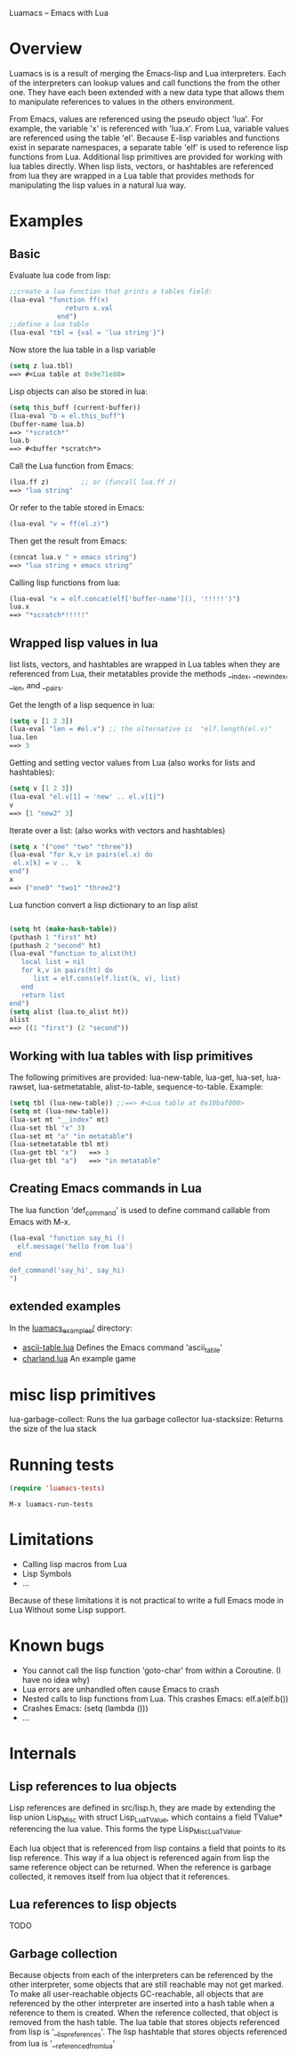 Luamacs -- Emacs with Lua

* Overview
Luamacs is is a result of merging the Emacs-lisp and Lua interpreters.
Each of the interpreters can lookup values and call functions
the from the other one.
They have each been extended with a new data type that allows them to
manipulate references to values in the others environment.

From Emacs, values are referenced using the pseudo object 'lua'. For example,
the variable 'x' is referenced with 'lua.x'. From Lua, variable values are
referenced using the table 'el'. Because E-lisp variables and functions
exist in separate namespaces, a separate table 'elf' is used to reference
lisp functions from Lua. Additional lisp primitives are provided for
working with lua tables directly. When lisp lists, vectors, or hashtables are
referenced from lua they are wrapped in a Lua table that provides
methods for manipulating the lisp values in a natural lua way.

* Examples
** Basic
Evaluate lua code from lisp:
#+Begin_SRC emacs-lisp
;;create a lua function that prints a tables field:
(lua-eval "function ff(x)
              return x.val
            end")
;;define a lua table
(lua-eval "tbl = {val = 'lua string'}")
#+END_SRC
Now store the lua table in a lisp variable
#+Begin_SRC emacs-lisp
(setq z lua.tbl)
==> #<Lua table at 0x9e71e80>
#+END_SRC
Lisp objects can also be stored in lua:
#+Begin_SRC emacs-lisp
(setq this_buff (current-buffer))
(lua-eval "b = el.this_buff")
(buffer-name lua.b)
==> "*scratch*"
lua.b
==> #<buffer *scratch*>
#+END_SRC
Call the Lua function from Emacs:
#+Begin_SRC emacs-lisp
(lua.ff z)        ;; or (funcall lua.ff z)
==> "lua string"
#+END_SRC
Or refer to the table stored in Emacs:
#+Begin_SRC emacs-lisp
(lua-eval "v = ff(el.z)")
#+END_SRC
Then get the result from Emacs:
#+Begin_SRC emacs-lisp
(concat lua.v " + emacs string")
==> "lua string + emacs string"
#+END_SRC
Calling lisp functions from lua:
#+Begin_SRC emacs-lisp
(lua-eval "x = elf.concat(elf['buffer-name'](), '!!!!!')")
lua.x
==> "*scratch*!!!!!"
#+END_SRC
** Wrapped lisp values in lua
list lists, vectors, and hashtables are wrapped in Lua tables when
they are referenced from Lua, their metatables provide the methods
__index, __newindex, __len, and __pairs.

Get the length of a lisp sequence in lua:
#+Begin_SRC emacs-lisp
(setq v [1 2 3])
(lua-eval "len = #el.v") ;; the alternative is  "elf.length(el.v)"
lua.len
==> 3
#+END_SRC
Getting and setting vector values from Lua (also works for lists and hashtables):
#+Begin_SRC emacs-lisp
(setq v [1 2 3])
(lua-eval "el.v[1] = 'new' .. el.v[1]")
v
==> [1 "new2" 3]
#+END_SRC
Iterate over a list: (also works with vectors and hashtables)
#+Begin_SRC emacs-lisp
(setq x '("one" "two" "three"))
(lua-eval "for k,v in pairs(el.x) do
 el.x[k] = v ..  k
end")
x
==> ("one0" "two1" "three2")
#+END_SRC
Lua function convert a lisp dictionary to an lisp alist
#+Begin_SRC emacs-lisp

(setq ht (make-hash-table))
(puthash 1 "first" ht)
(puthash 2 "second" ht)
(lua-eval "function to_alist(ht)
   local list = nil
   for k,v in pairs(ht) do
      list = elf.cons(elf.list(k, v), list)
   end
   return list
end")
(setq alist (lua.to_alist ht))
alist
==> ((1 "first") (2 "second"))
#+END_SRC

** Working with lua tables with lisp primitives
The following primitives are provided:
lua-new-table, lua-get, lua-set, lua-rawset,
lua-setmetatable, alist-to-table, sequence-to-table.
Example:
#+Begin_SRC emacs-lisp
(setq tbl (lua-new-table)) ;;==> #<Lua table at 0x10baf000>
(setq mt (lua-new-table))
(lua-set mt "__index" mt)
(lua-set tbl "x" 3)
(lua-set mt "a" "in metatable")
(lua-setmetatable tbl mt)
(lua-get tbl "x")   ==> 3
(lua-get tbl "a")   ==> "in metatable"
#+END_SRC

** Creating Emacs commands in Lua
The lua function 'def_command' is used to define command callable from Emacs
with M-x.
#+Begin_SRC emacs-lisp
(lua-eval "function say_hi ()
  elf.message('hello from lua')
end

def_command('say_hi', say_hi)
")
#+END_SRC
** extended examples
In the [[file:luamacs_examples/][luamacs_examples/]] directory:
- [[file:luamacs_examples/ascii-table.lua][ascii-table.lua]]   Defines the Emacs command 'ascii_table'
- [[file:luamacs_examples/charland.lua][charland.lua]]      An example game

* misc lisp primitives
lua-garbage-collect: Runs the lua garbage collector
lua-stacksize:  Returns the size of the lua stack
* Running tests
#+Begin_SRC emacs-lisp
   (require 'luamacs-tests)
#+END_SRC
#+Begin_SRC text
   M-x luamacs-run-tests
#+END_SRC
* Limitations
- Calling lisp macros from Lua
- Lisp Symbols
- ...

Because of these limitations it is not practical to write a full Emacs mode in Lua
Without some Lisp support.
* Known bugs
- You cannot call the lisp function 'goto-char' from within a Coroutine.
  (I have no idea why)
- Lua errors are unhandled often cause Emacs to crash
- Nested calls to lisp functions from Lua. This crashes Emacs: elf.a(elf.b())
- Crashes Emacs: (setq (lambda ()))
- ...
* Internals
** Lisp references to lua objects
 Lisp references are defined in src/lisp.h, they are made by extending
the lisp union Lisp_Misc with struct Lisp_Lua_TValue, which contains
a field TValue* referencing the lua value. This forms the type
Lisp_Misc_Lua_TValue.

Each lua object that is referenced from lisp contains a field that points
to its lisp reference. This way if a lua object is referenced again
from lisp the same reference object can be returned. When the reference
is garbage collected, it removes itself from lua object that it references.

** Lua references to lisp objects
TODO
** Garbage collection
Because objects from each of the interpreters can be referenced
by the other interpreter, some objects that are still reachable may not
get marked. To make all user-reachable objects GC-reachable, all
objects that are referenced by the other interpreter are inserted into a
hash table when a reference to them is created. When the reference collected,
that object is removed from the hash table. The lua table that stores objects
referenced from lisp is '__lisp_references'. The lisp hashtable that
stores objects referenced from lua is '__referenced_from_lua'
